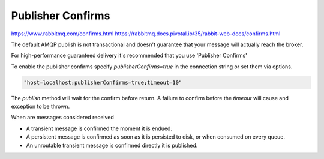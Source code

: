 Publisher Confirms
==================

https://www.rabbitmq.com/confirms.html
https://rabbitmq.docs.pivotal.io/35/rabbit-web-docs/confirms.html

The default AMQP publish is not transactional and doesn't guarantee that your message will actually reach the broker.

For high-performance guaranteed delivery it's recommended that you use 'Publisher Confirms'

To enable the publisher confirms specify `publisherConfirms=true` in the connection string or set them via options.

.. code-block:: java

    "host=localhost;publisherConfirms=true;timeout=10"


The `publish` method will wait for the confirm before return. A failure to confirm before the `timeout` will cause and
exception to be thrown.

When are messages considered received

* A transient message is confirmed the moment it is endued.
* A persistent message is confirmed as soon as it is persisted to disk, or when consumed on every queue.
* An unroutable transient message is confirmed directly it is published.
